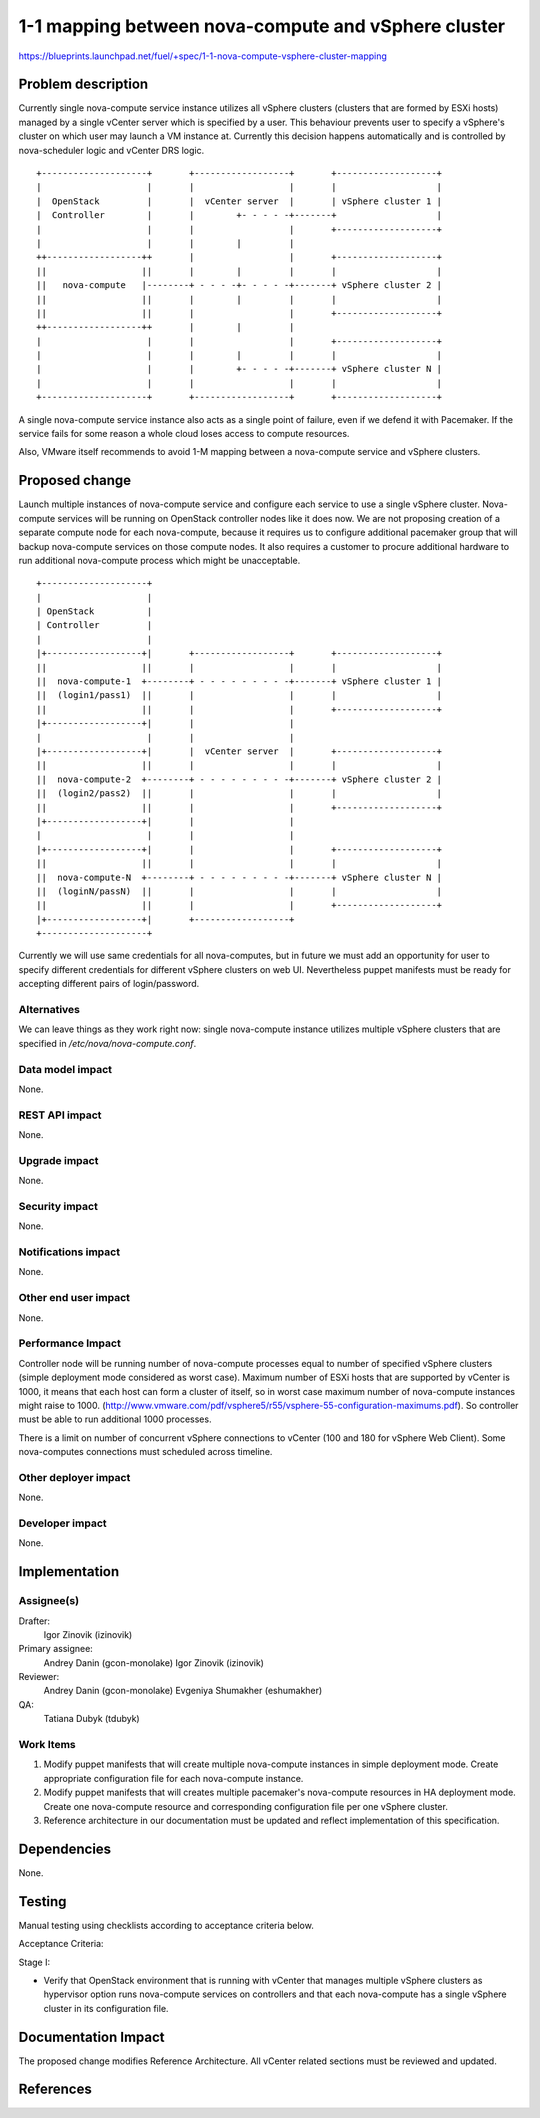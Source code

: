 ..
 This work is licensed under a Creative Commons Attribution 3.0 Unported
 License.

 http://creativecommons.org/licenses/by/3.0/legalcode

====================================================
1-1 mapping between nova-compute and vSphere cluster
====================================================

https://blueprints.launchpad.net/fuel/+spec/1-1-nova-compute-vsphere-cluster-mapping

Problem description
===================

Currently single nova-compute service instance utilizes all vSphere clusters
(clusters that are formed by ESXi hosts) managed by a single vCenter server
which is specified by a user. This behaviour prevents user to specify a
vSphere's cluster on which user may launch a VM instance at. Currently this
decision happens automatically and is controlled by nova-scheduler logic and
vCenter DRS logic.

::

  +--------------------+       +------------------+       +-------------------+
  |                    |       |                  |       |                   |
  |  OpenStack         |       |  vCenter server  |       | vSphere cluster 1 |
  |  Controller        |       |        +- - - - -+-------+                   |
  |                    |       |                  |       +-------------------+
  |                    |       |        |         |
  ++------------------++       |                  |       +-------------------+
  ||                  ||       |        |         |       |                   |
  ||   nova-compute   |--------+ - - - -+- - - - -+-------+ vSphere cluster 2 |
  ||                  ||       |        |         |       |                   |
  ||                  ||       |                  |       +-------------------+
  ++------------------++       |        |         |
  |                    |       |                  |       +-------------------+
  |                    |       |        |         |       |                   |
  |                    |       |        +- - - - -+-------+ vSphere cluster N |
  |                    |       |                  |       |                   |
  +--------------------+       +------------------+       +-------------------+


A single nova-compute service instance also acts as a single point of failure,
even if we defend it with Pacemaker. If the service fails for some reason a
whole cloud loses access to compute resources.

Also, VMware itself recommends to avoid 1-M mapping between a nova-compute
service and vSphere clusters.

Proposed change
===============

Launch multiple instances of nova-compute service and configure each service to
use a single vSphere cluster.  Nova-compute services will be running on
OpenStack controller nodes like it does now. We are not proposing creation of a
separate compute node for each nova-compute, because it requires us to
configure additional pacemaker group that will backup nova-compute services on
those compute nodes. It also requires a customer to procure additional hardware
to run additional nova-compute process which might be unacceptable.

::

 +--------------------+
 |                    |
 | OpenStack          |
 | Controller         |
 |                    |
 |+------------------+|       +------------------+       +-------------------+
 ||                  ||       |                  |       |                   |
 ||  nova-compute-1  +--------+ - - - - - - - - -+-------+ vSphere cluster 1 |
 ||  (login1/pass1)  ||       |                  |       |                   |
 ||                  ||       |                  |       +-------------------+
 |+------------------+|       |                  |
 |                    |       |                  |
 |+------------------+|       |  vCenter server  |       +-------------------+
 ||                  ||       |                  |       |                   |
 ||  nova-compute-2  +--------+ - - - - - - - - -+-------+ vSphere cluster 2 |
 ||  (login2/pass2)  ||       |                  |       |                   |
 ||                  ||       |                  |       +-------------------+
 |+------------------+|       |                  |
 |                    |       |                  |
 |+------------------+|       |                  |       +-------------------+
 ||                  ||       |                  |       |                   |
 ||  nova-compute-N  +--------+ - - - - - - - - -+-------+ vSphere cluster N |
 ||  (loginN/passN)  ||       |                  |       |                   |
 ||                  ||       |                  |       +-------------------+
 |+------------------+|       +------------------+
 +--------------------+

Currently we will use same credentials for all nova-computes, but in future we
must add an opportunity for user to specify different credentials for different
vSphere clusters on web UI.  Nevertheless puppet manifests must be ready for
accepting different pairs of login/password.


Alternatives
------------

We can leave things as they work right now: single nova-compute instance
utilizes multiple vSphere clusters that are specified in
*/etc/nova/nova-compute.conf*.


Data model impact
-----------------

None.


REST API impact
---------------

None.


Upgrade impact
--------------

None.


Security impact
---------------

None.


Notifications impact
--------------------

None.


Other end user impact
---------------------

None.

Performance Impact
------------------

Controller node will be running number of nova-compute processes equal to
number of specified vSphere clusters (simple deployment mode considered as
worst case).  Maximum number of ESXi hosts that are supported by vCenter is
1000, it means that each host can form a cluster of itself, so in worst case
maximum number of nova-compute instances might raise to 1000.
(http://www.vmware.com/pdf/vsphere5/r55/vsphere-55-configuration-maximums.pdf).
So controller must be able to run additional 1000 processes.

There is a limit on number of concurrent vSphere connections to vCenter (100
and 180 for vSphere Web Client).  Some nova-computes connections must scheduled
across timeline.

Other deployer impact
---------------------

None.


Developer impact
----------------

None.


Implementation
==============

Assignee(s)
-----------

Drafter:
  Igor Zinovik (izinovik)

Primary assignee:
  Andrey Danin (gcon-monolake)
  Igor Zinovik (izinovik)

Reviewer:
  Andrey Danin (gcon-monolake)
  Evgeniya Shumakher (eshumakher)

QA:
  Tatiana Dubyk (tdubyk)

Work Items
----------

#. Modify puppet manifests that will create multiple nova-compute instances in
   simple deployment mode.  Create appropriate configuration file for each
   nova-compute instance.

#. Modify puppet manifests that will creates multiple pacemaker's nova-compute
   resources in HA deployment mode.  Create one nova-compute resource and
   corresponding configuration file per one vSphere cluster.

#. Reference architecture in our documentation must be updated and reflect
   implementation of this specification.


Dependencies
============

None.


Testing
=======

Manual testing using checklists according to acceptance criteria below.

Acceptance Criteria:

Stage I:

- Verify that OpenStack environment that is running with vCenter that manages
  multiple vSphere clusters as hypervisor option  runs nova-compute services on
  controllers and that each nova-compute has a single vSphere cluster in its
  configuration file.


Documentation Impact
====================

The proposed change modifies Reference Architecture.  All vCenter related
sections must be reviewed and updated.

References
==========


